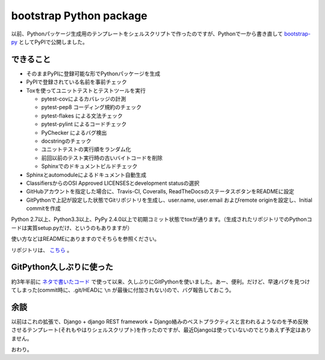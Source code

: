 bootstrap Python package
========================

以前、Pythonパッケージ生成用のテンプレートをシェルスクリプトで作ったのですが、Pythonで一から書き直して `bootstrap-py <https://pypi.python.org/pypi/bootstrap-py>`_ としてPyPIで公開しました。

できること
----------

* そのままPyPIに登録可能な形でPythonパッケージを生成
* PyPIで登録されている名前を事前チェック
* Toxを使ってユニットテストとテストツールを実行

  * pytest-covによるカバレッジの計測
  * pytest-pep8 コーディング規約のチェック
  * pytest-flakes による文法チェック
  * pytest-pylint によるコードチェック
  * PyChecker によるバグ検出
  * docstringのチェック
  * ユニットテストの実行順をランダム化
  * 前回以前のテスト実行時の古いバイトコードを削除
  * Sphinxでのドキュメントビルドチェック
  
* Sphinxとautomoduleによるドキュメント自動生成
* ClassifiersからのOSI Approved LICENSESとdevelopment statusの選択
* GitHubアカウントを指定した場合に、Travis-CI, Coveralls, ReadTheDocsのステータスボタンをREADMEに設定
* GitPythonで上記が設定した状態でGitリポジトリを生成し、user.name, user.email およびremote originを設定し、Initial commitを作成

Python 2.7以上、Python3.3以上、PyPy 2.4.0以上で初期コミット状態でtoxが通ります。（生成されたリポジトリでのPythonコードは実質setup.pyだけ、というのもありますが）

使い方などはREADMEにありますのでそちらを参照ください。

リポジトリは、 `こちら <https://github.com/mkouhei/bootstrap-py>`_ 。

GitPython久しぶりに使った
-------------------------

約3年半前に `ネタで書いたコード <https://github.com/mkouhei/iori>`_ で使って以来、久しぶりにGitPythonを使いました。あー、便利。だけど、早速バグを見つけてしまった(commit時に、.git/HEADに ``\n`` が最後に付加されない)ので、バグ報告しておこう。

余談
----

以前はこれの拡張で、Django + django REST framework + Django絡みのベストプラクティスと言われるようなのを予め反映させるテンプレート(それもやはりシェルスクリプト)を作ったのですが、最近Djangoは使っていないのでとりあえず予定はありません。

おわり。

.. author:: default
.. categories:: Python
.. tags:: bootstrap-py
.. comments::
